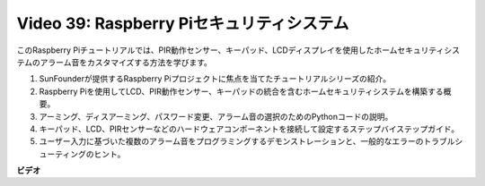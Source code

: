 Video 39: Raspberry Piセキュリティシステム
=======================================================================================

このRaspberry Piチュートリアルでは、PIR動作センサー、キーパッド、LCDディスプレイを使用したホームセキュリティシステムのアラーム音をカスタマイズする方法を学びます。

1. SunFounderが提供するRaspberry Piプロジェクトに焦点を当てたチュートリアルシリーズの紹介。
2. Raspberry Piを使用してLCD、PIR動作センサー、キーパッドの統合を含むホームセキュリティシステムを構築する概要。
3. アーミング、ディスアーミング、パスワード変更、アラーム音の選択のためのPythonコードの説明。
4. キーパッド、LCD、PIRセンサーなどのハードウェアコンポーネントを接続して設定するステップバイステップガイド。
5. ユーザー入力に基づいた複数のアラーム音をプログラミングするデモンストレーションと、一般的なエラーのトラブルシューティングのヒント。

**ビデオ**

.. raw:: html

    <iframe width="700" height="500" src="https://www.youtube.com/embed/rR0QxmnuWIY?si=4OgbmFl4B2LZLcq0" title="YouTube video player" frameborder="0" allow="accelerometer; autoplay; clipboard-write; encrypted-media; gyroscope; picture-in-picture; web-share" allowfullscreen></iframe>
